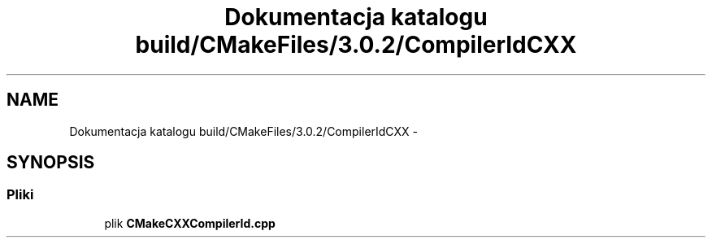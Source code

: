 .TH "Dokumentacja katalogu build/CMakeFiles/3.0.2/CompilerIdCXX" 3 "Pn, 11 sty 2016" "Version 15.1" "RivMix" \" -*- nroff -*-
.ad l
.nh
.SH NAME
Dokumentacja katalogu build/CMakeFiles/3.0.2/CompilerIdCXX \- 
.SH SYNOPSIS
.br
.PP
.SS "Pliki"

.in +1c
.ti -1c
.RI "plik \fBCMakeCXXCompilerId\&.cpp\fP"
.br
.in -1c
